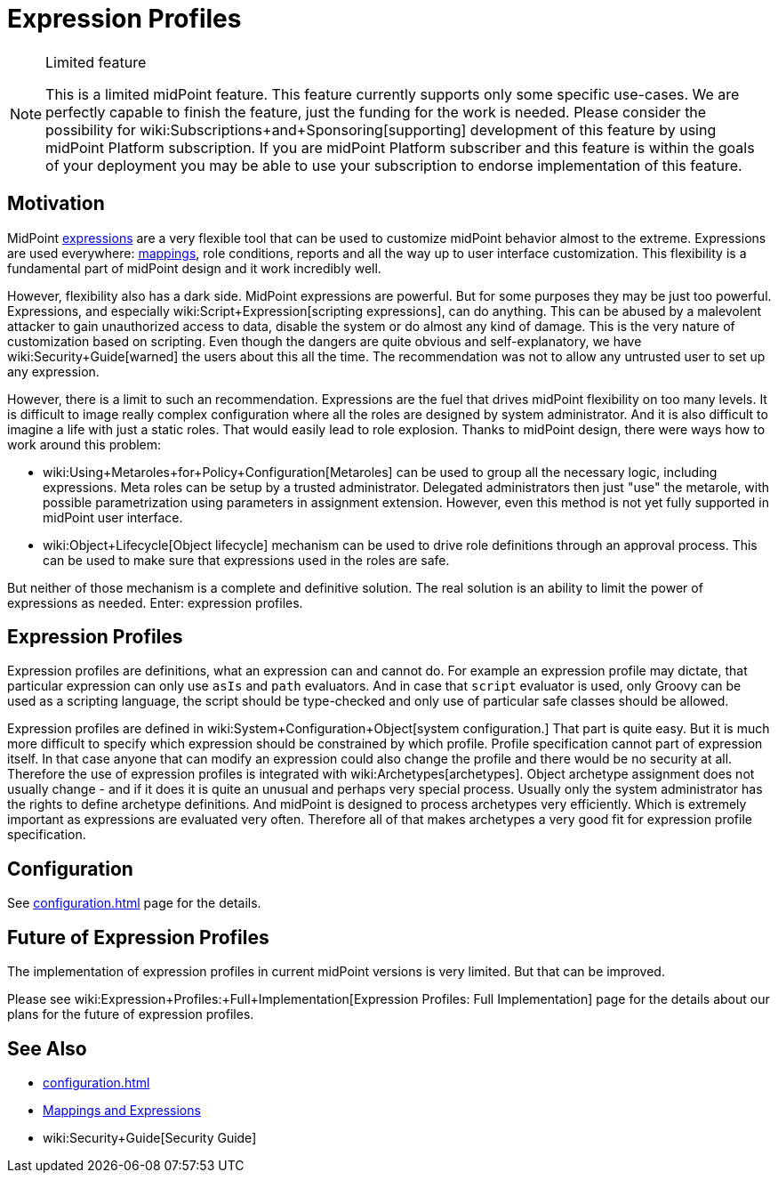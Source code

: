 = Expression Profiles
:page-wiki-name: Expression Profiles
:page-wiki-id: 30245328
:page-wiki-metadata-create-user: semancik
:page-wiki-metadata-create-date: 2019-04-08T13:48:53.764+02:00
:page-wiki-metadata-modify-user: semancik
:page-wiki-metadata-modify-date: 2019-04-08T14:36:26.158+02:00
:page-since: "4.0"
:page-midpoint-feature: true
:page-alias: [ { "parent" : "/midpoint/features/current/" }, { "parent" : "/midpoint/reference/security/" } ]
:page-upkeep-status: yellow

[NOTE]
.Limited feature
====
This is a limited midPoint feature.
This feature currently supports only some specific use-cases.
We are perfectly capable to finish the feature, just the funding for the work is needed.
Please consider the possibility for wiki:Subscriptions+and+Sponsoring[supporting] development of this feature by using midPoint Platform subscription.
If you are midPoint Platform subscriber and this feature is within the goals of your deployment you may be able to use your subscription to endorse implementation of this feature.
====

== Motivation

MidPoint xref:/midpoint/reference/expressions/expressions/[expressions] are a very flexible tool that can be used to customize midPoint behavior almost to the extreme.
Expressions are used everywhere: xref:/midpoint/reference/expressions/mappings/[mappings], role conditions, reports and all the way up to user interface customization.
This flexibility is a fundamental part of midPoint design and it work incredibly well.

However, flexibility also has a dark side.
MidPoint expressions are powerful.
But for some purposes they may be just too powerful.
Expressions, and especially wiki:Script+Expression[scripting expressions], can do anything.
This can be abused by a malevolent attacker to gain unauthorized access to data, disable the system or do almost any kind of damage.
This is the very nature of customization based on scripting.
Even though the dangers are quite obvious and self-explanatory, we have wiki:Security+Guide[warned] the users about this all the time.
The recommendation was not to allow any untrusted user to set up any expression.

However, there is a limit to such an recommendation.
Expressions are the fuel that drives midPoint flexibility on too many levels.
It is difficult to image really complex configuration where all the roles are designed by system administrator.
And it is also difficult to imagine a life with just a static roles.
That would easily lead to role explosion.
Thanks to midPoint design, there were ways how to work around this problem:

* wiki:Using+Metaroles+for+Policy+Configuration[Metaroles] can be used to group all the necessary logic, including expressions.
Meta roles can be setup by a trusted administrator.
Delegated administrators then just "use" the metarole, with possible parametrization using parameters in assignment extension.
However, even this method is not yet fully supported in midPoint user interface.

* wiki:Object+Lifecycle[Object lifecycle] mechanism can be used to drive role definitions through an approval process.
This can be used to make sure that expressions used in the roles are safe.

But neither of those mechanism is a complete and definitive solution.
The real solution is an ability to limit the power of expressions as needed.
Enter: expression profiles.


== Expression Profiles

Expression profiles are definitions, what an expression can and cannot do.
For example an expression profile may dictate, that particular expression can only use `asIs` and `path` evaluators.
And in case that `script` evaluator is used, only Groovy can be used as a scripting language, the script should be type-checked and only use of particular safe classes should be allowed.

Expression profiles are defined in wiki:System+Configuration+Object[system configuration.] That part is quite easy.
But it is much more difficult to specify which expression should be constrained by which profile.
Profile specification cannot part of expression itself.
In that case anyone that can modify an expression could also change the profile and there would be no security at all.
Therefore the use of expression profiles is integrated with wiki:Archetypes[archetypes]. Object archetype assignment does not usually change - and if it does it is quite an unusual and perhaps very special process.
Usually only the system administrator has the rights to define archetype definitions.
And midPoint is designed to process archetypes very efficiently.
Which is extremely important as expressions are evaluated very often.
Therefore all of that makes archetypes a very good fit for expression profile specification.


== Configuration

See xref:configuration.adoc[] page for the details.


== Future of Expression Profiles

The implementation of expression profiles in current midPoint versions is very limited.
But that can be improved.

Please see wiki:Expression+Profiles:+Full+Implementation[Expression Profiles: Full Implementation] page for the details about our plans for the future of expression profiles.


== See Also

* xref:configuration.adoc[]

* xref:/midpoint/reference/expressions/introduction/[Mappings and Expressions]

* wiki:Security+Guide[Security Guide]